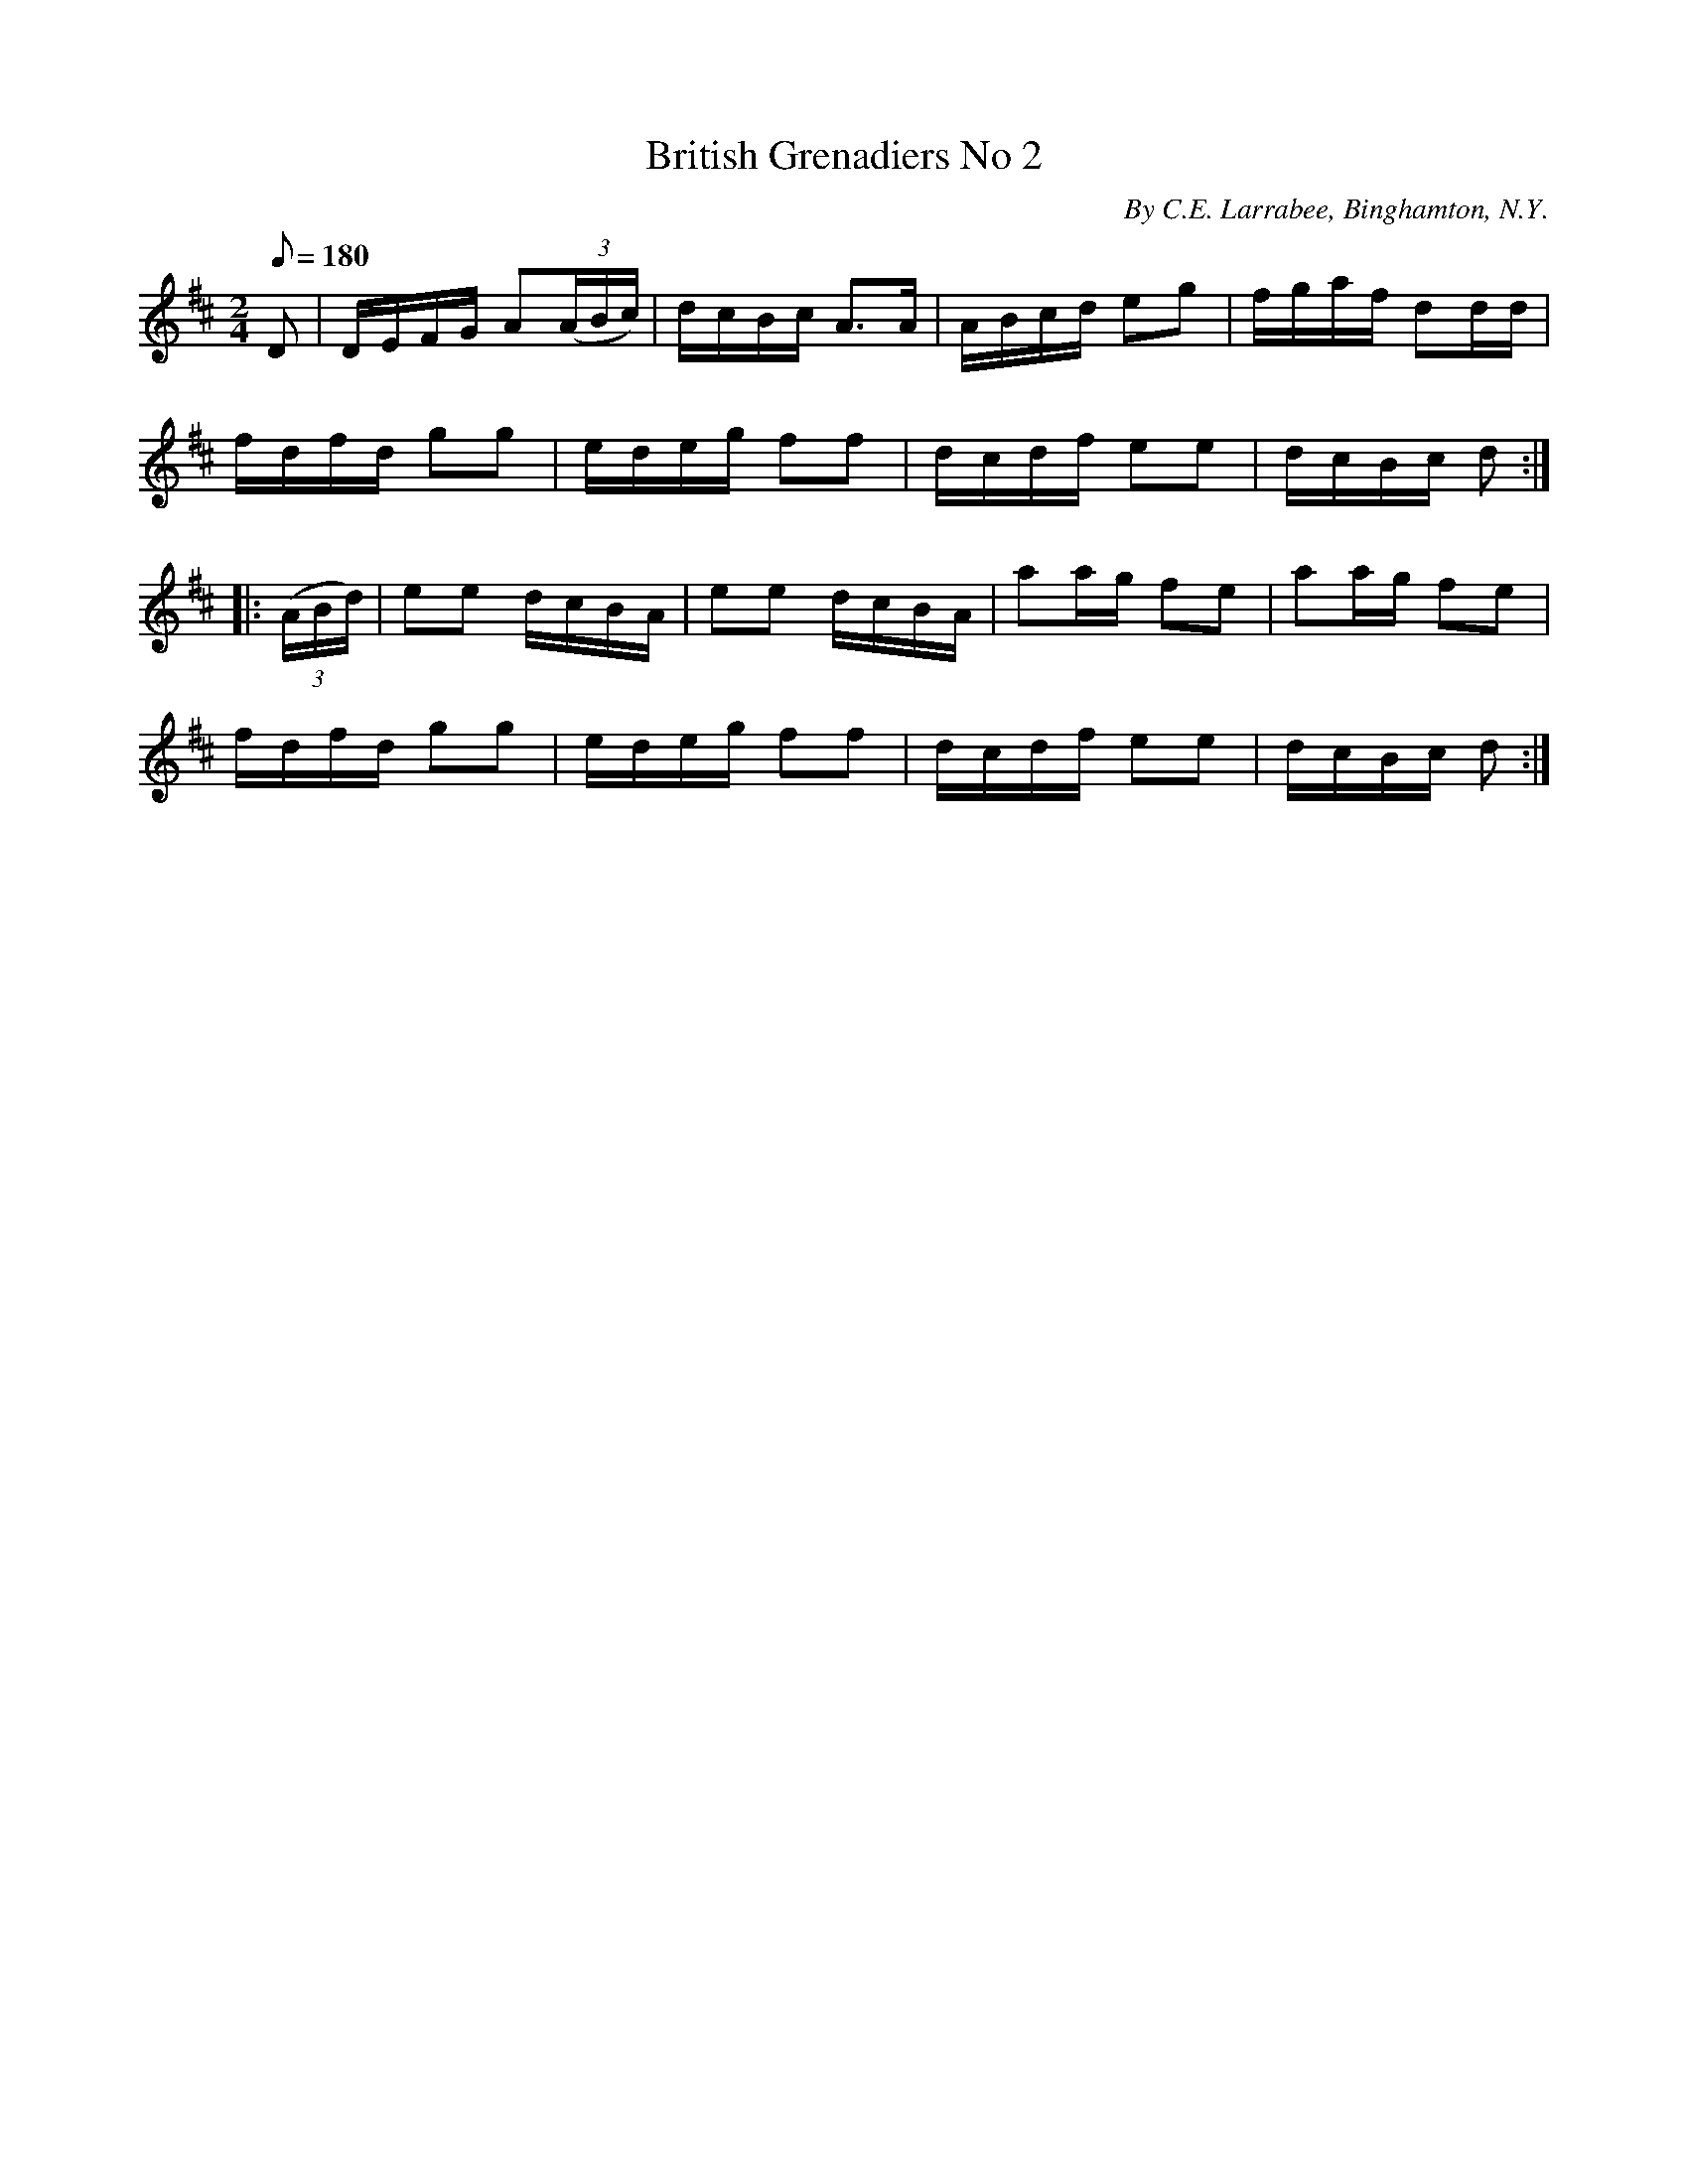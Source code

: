 X:110
T:British Grenadiers No 2
B:American Veteran Fifer #110
C:By C.E. Larrabee, Binghamton, N.Y.
M:2/4
L:1/8
Q:1/8=180
K:D t=8
D | D/E/F/G/ A((3A/B/c/) | d/c/B/c/ A>A | A/B/c/d/ eg | f/g/a/f/ dd/d/ |
f/d/f/d/ gg | e/d/e/g/ ff | d/c/d/f/ ee | d/c/B/c/ d :|
|: ((3A/B/d/) | ee d/c/B/A/ | ee d/c/B/A/ | aa/g/ fe | aa/g/ fe |
f/d/f/d/ gg | e/d/e/g/ ff | d/c/d/f/ ee | d/c/B/c/ d :|
